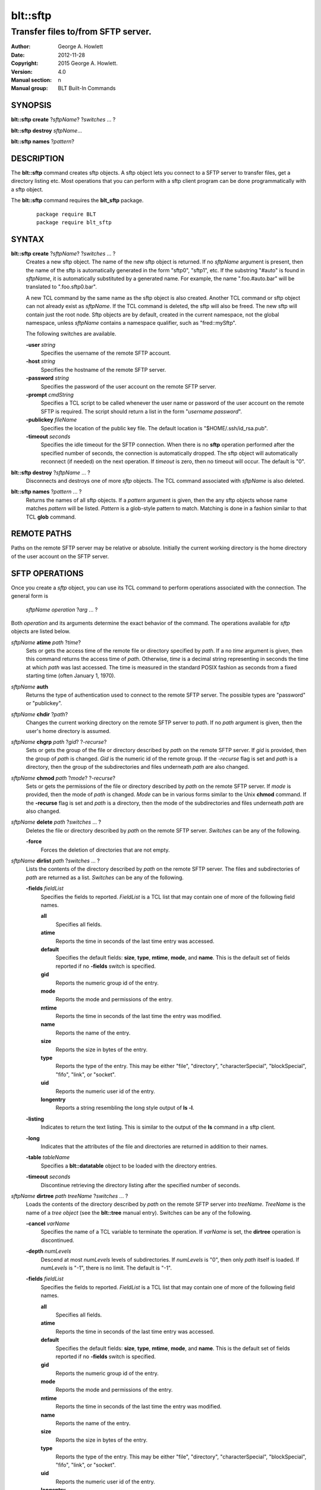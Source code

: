 =========
blt::sftp
=========

-----------------------------------
Transfer files to/from SFTP server.
-----------------------------------

:Author: George A. Howlett
:Date:   2012-11-28
:Copyright: 2015 George A. Howlett. 
:Version: 4.0
:Manual section: n
:Manual group: BLT Built-In Commands

SYNOPSIS
--------

**blt::sftp create** ?\ *sftpName*\ ?  ?\ *switches* ... ? 

**blt::sftp destroy** *sftpName*...

**blt::sftp names**  ?\ *pattern*\ ?

DESCRIPTION
-----------

The **blt::sftp** command creates sftp objects.  A sftp object lets you
connect to a SFTP server to transfer files, get a directory listing etc.
Most operations that you can perform with a sftp client program can be done
programmatically with a sftp object.

The  **blt::sftp** command requires the **blt_sftp** package.

 ::
    
    package require BLT
    package require blt_sftp


SYNTAX
------

**blt::sftp create** ?\ *sftpName*\ ? ?\ *switches* ... ?  
  Creates a new sftp object.  The name of the new sftp object is returned.
  If no *sftpName* argument is present, then the name of the sftp is
  automatically generated in the form "sftp0", "sftp1", etc.  If the
  substring "#auto" is found in *sftpName*, it is automatically substituted
  by a generated name.  For example, the name ".foo.#auto.bar" will be
  translated to ".foo.sftp0.bar".

  A new TCL command by the same name as the sftp object is also created.
  Another TCL command or sftp object can not already exist as *sftpName*.
  If the TCL command is deleted, the sftp will also be freed.  The new sftp
  will contain just the root node.  Sftp objects are by default, created in
  the current namespace, not the global namespace, unless *sftpName*
  contains a namespace qualifier, such as "fred::mySftp".

  The following switches are available.

  **-user** *string*  
    Specifies the username of the remote SFTP account.

  **-host** *string* 
    Specifies the hostname of the remote SFTP server.

  **-password** *string* 
    Specifies the password of the user account on the remote SFTP server.

  **-prompt** *cmdString* 
    Specifies a TCL script to be called whenever the user name or password of
    the user account on the remote SFTP is required. The script should return a
    list in the form "*username password*".

  **-publickey** *fileName* 
    Specifies the location of the public key file.  The default location
    is "$HOME/.ssh/id_rsa.pub".

  **-timeout** *seconds* 
    Specifies the idle timeout for the SFTP connection.  When there is no
    **sftp** operation performed after the specified number of seconds, the
    connection is automatically dropped. The sftp object will automatically
    reconnect (if needed) on the next operation.  If *timeout* is zero, then
    no timeout will occur.  The default is "0".

**blt::sftp destroy** ?\ *sftpName* ... ?
  Disconnects and destroys one of more *sftp* objects.  The TCL command
  associated with *sftpName* is also deleted.

**blt::sftp names** ?\ *pattern* ... ?
  Returns the names of all sftp objects.  If a *pattern* argument is given,
  then the any sftp objects whose name matches *pattern* will be listed.
  *Pattern* is a glob-style pattern to match.  Matching is done in a
  fashion similar to that TCL **glob** command.

REMOTE PATHS
------------

Paths on the remote SFTP server may be relative or absolute. Initially the
current working directory is the home directory of the user account on the
SFTP server.

SFTP OPERATIONS
---------------

Once you create a *sftp* object, you can use its TCL command to perform
operations associated with the connection.  The general form is

  *sftpName* *operation* ?\ *arg* ... ?

Both *operation* and its arguments determine the exact behavior of the
command.  The operations available for *sftp* objects are listed below.

*sftpName* **atime** *path* ?\ *time*\ ?
  Sets or gets the access time of the remote file or directory specified by
  *path*.  If a no *time* argument is given, then this command returns the
  access time of *path*.  Otherwise, *time* is a decimal string
  representing in seconds the time at which *path* was last accessed. The
  time is measured in the standard POSIX fashion as seconds from a fixed
  starting time (often January 1, 1970).

*sftpName* **auth**
  Returns the type of authentication used to connect to the remote SFTP
  server.  The possible types are "password" or "publickey".

*sftpName* **chdir** ?\ *path*\ ?
  Changes the current working directory on the remote SFTP server to
  *path*.  If no *path* argument is given, then the user's home directory
  is assumed.

*sftpName* **chgrp** *path* ?\ *gid*\ ? ?\ *-recurse*\ ?
  Sets or gets the group of the file or directory described by *path*
  on the remote SFTP server.  If *gid* is provided, then the group of
  *path* is changed.  *Gid* is the numeric id of the remote group.  If the
  *-recurse* flag is set and *path* is a directory, then the group of the
  subdirectories and files underneath *path* are also changed.

*sftpName* **chmod** *path* ?\ *mode*\ ? ?\ *-recurse*\ ?
  Sets or gets the permissions of the file or directory described by *path*
  on the remote SFTP server.  If *mode* is provided, then the mode of
  *path* is changed.  *Mode* can be in various forms similar to the Unix
  **chmod** command. If the **-recurse** flag is set and *path* is a
  directory, then the mode of the subdirectories and files underneath
  *path* are also changed.

*sftpName* **delete** *path* ?\ *switches* ... ?
  Deletes the file or directory described by *path* on the remote SFTP server.
  *Switches* can be any of the following.

  **-force**  
    Forces the deletion of directories that are not empty.

*sftpName* **dirlist** *path* ?\ *switches* ... ?
  Lists the contents of the directory described by *path* on the remote SFTP
  server.  The files and subdirectories of *path* are returned as a list.
  *Switches* can be any of the following.

  **-fields** *fieldList*
    Specifies the fields to reported.  *FieldList* is a TCL list that may
    contain one of more of the following field names.

    **all**
      Specifies all fields.

    **atime**
      Reports the time in seconds of the last time entry was accessed.
      
    **default**
      Specifies the default fields: **size**, **type**, **mtime**, **mode**,
      and **name**. This is the default set of fields reported if no
      **-fields** switch is specified.

    **gid**
      Reports the numeric group id of the entry.
      
    **mode**
      Reports the mode and permissions of the entry.

    **mtime**
      Reports the time in seconds of the last time the entry was modified.

    **name**
      Reports the name of the entry.
      
    **size**
      Reports the size in bytes of the entry.
      
    **type**
      Reports the type of the entry. This may be either "file", "directory",
      "characterSpecial", "blockSpecial", "fifo", "link", or "socket".

    **uid**
      Reports the numeric user id of the entry.
      
    **longentry**
      Reports a string resembling the long style output of **ls -l**.
      
  **-listing** 
    Indicates to return the text listing.  This is similar to the output of
    the **ls** command in a sftp client.

  **-long** 
    Indicates that the attributes of the file and directories are returned
    in addition to their names.

  **-table** *tableName*  
    Specifies a **blt::datatable** object to be loaded with the directory
    entries.
    
  **-timeout** *seconds*  
    Discontinue retrieving the directory listing after the specified number of 
    seconds.

*sftpName* **dirtree** *path* *treeName* ?\ *switches* ... ?
  Loads the contents of the directory described by *path* on the remote
  SFTP server into *treeName*. *TreeName* is the name of a *tree object*
  (see the **blt::tree** manual entry).  Switches can be any of the
  following.

  **-cancel** *varName*  
    Specifies the name of a TCL variable to terminate the operation.
    If *varName* is set, the **dirtree** operation is discontinued.

  **-depth** *numLevels*  
    Descend at most *numLevels* levels of subdirectories.  If *numLevels*
    is "0", then only *path* itself is loaded.  If *numLevels* is "-1",
    there is no limit. The default is "-1".

  **-fields** *fieldList*  
    Specifies the fields to reported.  *FieldList* is a TCL list that may
    contain one of more of the following field names.

    **all**
      Specifies all fields.

    **atime**
      Reports the time in seconds of the last time entry was accessed.
      
    **default**
      Specifies the default fields: **size**, **type**, **mtime**, **mode**,
      and **name**. This is the default set of fields reported if no
      **-fields** switch is specified.

    **gid**
      Reports the numeric group id of the entry.
      
    **mode**
      Reports the mode and permissions of the entry.

    **mtime**
      Reports the time in seconds of the last time the entry was modified.

    **name**
      Reports the name of the entry.
      
    **size**
      Reports the size in bytes of the entry.
      
    **type**
      Reports the type of the entry. This may be either "file", "directory",
      "characterSpecial", "blockSpecial", "fifo", "link", or "socket".

    **uid**
      Reports the numeric user id of the entry.
      
    **longentry**
      Reports a string resembling the long style output of **ls -l**.

  **-overwrite** 
    If true, overwrite any entries that already exist in the tree.  By default,
    duplicate entries are added.

  **-root** *rootNode*  
    Specifies the node of *tree* to load the directory entries from the 
    remote server.  The default is the root of the tree.

  **-timeout** *seconds* 
    Discontinue retrieving the directory listing after the specified number
    of seconds.

*sftpName* **exec** *cmdString* 
  Executes a Unix shell command on the remote system.  The output of
  *cmdString* will be the returned.

*sftpName* **exists** *path* 
  Return "1" is the file or directory *path* exists on the 
  remote SFTP server and "0" otherwise.

*sftpName* **get** *path*  ?\ *file*\ ? ?\ *switches* ... ?
  Transfers *path* from the remote SFTP server to the local system.
  If the *file* argument is present, this will be the name of the file
  on the local system, otherwise the remote name is used.  *Switches*
  can be any of the following.

  **-cancel** *varName* 
    Specifies the name of a TCL variable to terminate the operation.
    If *varName* is set, the **get** operation is discontinued.

  **-maxsize** *numBytes*  
    Specifies the maximum number of bytes to transfer. * If the size of
    *path* is greater then *numBytes*, then the local file will
    be truncated.

  **-progress** *cmdPrefix*  
    Specifies a TCL command to be invoked periodically as data from
    *path* is transferred.  Two arguments are appended to *cmdPrefix*:
    the number of bytes read and the size of the remote file.

  **-resume**   
    Indicates that if the local file exists and is smaller than the remote
    file, the local file is presumed to be a partially transferred copy of
    the remote file and the transfer is continued from the apparent point of
    failure.  This command is useful when transferring very large files over
    networks that are prone to dropping connections.

  **-timeout** *seconds* 
    Discontinue transferring the file the specified number of seconds.

*sftpName* **groups** ?\ *gid*\ ?
  Returns a list of the groups of which the remote user is a member.  The
  list will contain pairs of the numeric group id and group name. If a
  *gid* argument is present, then only the group name associated with that
  group id is returned. *Gid* is a numeric group id.

*sftpName* **isdirectory** *path* 
  Return "1" if *path* is a directory on the remote server and "0"
  otherwise.

*sftpName* **isfile** *path* 
  Return "1" if *path* is a file on the remote server and "0" otherwise.

*sftpName* **lstat** *path* *varName*
  Similar to the **stat** operation (see below) except that if *path* refers
  to a symbolic link the information returned is for the link rather than the
  file it refers to. *VarName* is name of a TCL array variable.
  The array will contain the following keys and values.

  **atime**
    The time in seconds of the last time *path* was accessed.

  **gid**
    The numeric group id of *path*.

  **mode**
    The mode and permissions of *path*.

  **mtime**
    The time in seconds of the last time *path* was modified.

  **size**
    The size in bytes of *path*.

  **type**
    Reports the type of *path*. This may be either "file", "directory",
    "characterSpecial", "blockSpecial", "fifo", "link", or "socket".

  **uid**
    Reports the numeric user id of *path*.
      

*sftpName* **mkdir** *path* ?\ *switches* ... ?
  Creates each a directory specified by *path*.  Directories for *path* as
  well as all non-existing parent directories will be created. It is not an
  error if the directory *path* already exists, but trying to overwrite an
  existing file with a directory will result in an error.  *Switches*
  can be any of the following.

  **-mode** *mode*  
    Specifies the permissions for the newly created directory.

*sftpName* **mtime** *path* ?\ *time*\ ?
  Returns a decimal string giving the time at which file name was last
  modified. If *time* is specified, it is a modification time to set for the
  file. The time is measured in the standard POSIX fashion as seconds from a
  fixed starting time (often January 1, 1970).  It's an error if the
  file does not exist on the server or its modified time cannot be queried.

*sftpName* **normalize** *path* 
  Returns a unique normalized path representation for *path*.

*sftpName* **owned** *path* 
  Returns "1" if *path* is owned by the current user, 0 otherwise.

*sftpName* **put** *file* ?\ *path*\ ? ?\ *switches* ... ? 
  Transfers *file* to the remote SFTP server.  *File* is a file on the local
  machine. If *path* is not specified, the remote file will be create ing
  in the current working directory on the remote and have the same name
  as *file* on the local machine.  It is an error if the remote file already
  exists or is a directory.  *Switches* can be any of the following.

  **-cancel** *varName*  
    Specifies the name of a TCL variable to terminate the operation.
    If *varName* is set, the **put** operation is discontinued.

  **-force**   
    If the remote file already exists, it will be overwritten.  By default,
    it is an error to overwrite a remote file.

  **-mode** *mode*  
    Specifies the permissions for the newly created file.

  **-progress** *cmdPrefix*  
    Specifies a TCL command to be invoked periodically as *path* is 
    being transferred.  Two arguments are appended to *cmdPrefix*:
    the number of bytes written and the size of the local file.

  **-resume**   
    Indicates that if the remote file exists and is smaller than the local
    file, the remote file is presumed to be a partially transferred copy of
    the local file and the transfer is continued from the apparent point of
    failure.  This command is useful when transferring very large files over
    networks that are prone to dropping connections.

  **-timeout** *seconds*  
    Discontinue transferring the file after the specified number of
    seconds.

*sftpName* **pwd**
  Returns the current working directory on the remote server.

*sftpName* **read** *path* ?\ *switches* ... ? 
  Returns the contents of *path*. *Path* is a file on the remote SFTP server.
  It is an error if *path* does not exist.  The following switches are
  available.

  **-cancel** *varName*  
    Specifies the name of a TCL variable to terminate the operation.
    If *varName* is set, the **read** operation is discontinued.

  **-maxsize** *numBytes*   
    Specifies the maximum number of bytes to transfer.  If the size of
    *path* is greater then *numBytes*, then the local copy will be
    truncated.

  **-progress** *cmdPrefix* 
    Specifies a TCL command to be invoked periodically as *path* is 
    being transferred.  Two arguments are appended to *cmdPrefix*:
    the number of bytes read and the size of the remote file.

  **-timeout** *seconds*   
    Discontinue retrieving the file after the specified number of 
    seconds.

*sftpName* **readable** *path*
  Returns "1" if *path* is readable by the current user, 0 otherwise.  It is
  an error if *path* does not exist on the server.

*sftpName* **readlink** *path*
  Returns the value of the symbolic link given by *path* (i.e. the name of the
  file it points to).  It's an error if *path* is not a symbolic link or
  its value cannot be read.

*sftpName* **rename** *old* *new* ?\ *-force*\ ?
  Renames or moves the file or directory *old* to *new*.  

*sftpName* **rmdir** *path* 
  Removes the directory specified by *path*. The directory must be empty.

*sftpName* **size** *path* 
  Returns the size of in bytes of *path*. It is an error if *path*
  does not exist on the server.

*sftpName* **slink** *path* *link*
  Creates a symbolic link on the remote *link* that links to *path*.
  It is an error if *path* does not exist on the server.

*sftpName* **stat** *path* *varName*
  Fills *varName* with the attributes of *path*.  *VarName* is name of a
  TCL array variable.  The array will contain the following keys and
  values.

  **atime**
    The time in seconds of the last time *path* was accessed.

  **gid**
    The numeric group id of *path*.

  **mode**
    The mode and permissions of *path*.

  **mtime**
    The time in seconds of the last time *path* was modified.

  **size**
    The size in bytes of *path*.

  **type**
    The type of *path*. This may be either "file", "directory",
    "characterSpecial", "blockSpecial", "fifo", "link", or "socket".

  **uid**
    The numeric user id of *path*.
      
*sftpName* **type** *path*
  Returns a string representing the type of *path*: "file", "directory",
  "characterSpecial", "blockSpecial", "fifo", "link", or "socket".  It is
  an error if *path* does not exist on the server.

*sftpName* **writable** *path*
  Returns "1" if *path* is writable by the current user, 0 otherwise.  It is
  an error if *path* does not exist on the server.

*sftpName* **write** *path* *string* ?\ *switches* ... ?
  Writes *string* to a file on the remote SFTP server.  *Path* is a file on
  the remote machine.  It is an error if the remote file is a directory.
  *Switches* may be any of the following.

  **-append**   
    Append the data to the remote file instead of overwriting it.

  **-cancel** *varName*   
    Specifies the name of a TCL variable to terminate the operation.
    If *varName* is set, the **write** operation is discontinued.

  **-progress** *cmdPrefix*  
    Specifies a TCL command to be invoked periodically as *path* is 
    being transferred.  Two arguments are appended to *cmdPrefix*:
    the number of bytes written and the size of the local file.

  **-timeout** *seconds*   
    Discontinue transferring the file after the specified number of
    seconds.

EXAMPLE
-------

The following example creates a BLT Datatable and loads the remote
directory listing into it.  This example assumes that we have a ssh public
key set up for myhost.org.

 ::
    
    package require BLT
    package require blt_sftp

    set table [blt::datatable create]
    set sftp [blt::sftp create -host myhost.org]
    $sftp dirlist ~ -table $table -fields all

    blt::sftp destroy $sftp

KEYWORDS
--------

sftp, datatable, tree

COPYRIGHT
---------

2015 George A. Howlett. All rights reserved.

Redistribution and use in source and binary forms, with or without
modification, are permitted provided that the following conditions are
met:

 1) Redistributions of source code must retain the above copyright
    notice, this list of conditions and the following disclaimer.
 2) Redistributions in binary form must reproduce the above copyright
    notice, this list of conditions and the following disclaimer in
    the documentation and/or other materials provided with the distribution.
 3) Neither the name of the authors nor the names of its contributors may
    be used to endorse or promote products derived from this software
    without specific prior written permission.
 4) Products derived from this software may not be called "BLT" nor may
    "BLT" appear in their names without specific prior written permission
    from the author.

THIS SOFTWARE IS PROVIDED ''AS IS'' AND ANY EXPRESS OR IMPLIED WARRANTIES,
INCLUDING, BUT NOT LIMITED TO, THE IMPLIED WARRANTIES OF MERCHANTABILITY
AND FITNESS FOR A PARTICULAR PURPOSE ARE DISCLAIMED. IN NO EVENT SHALL THE
AUTHORS OR COPYRIGHT HOLDERS BE LIABLE FOR ANY DIRECT, INDIRECT,
INCIDENTAL, SPECIAL, EXEMPLARY, OR CONSEQUENTIAL DAMAGES (INCLUDING, BUT
NOT LIMITED TO, PROCUREMENT OF SUBSTITUTE GOODS OR SERVICES; LOSS OF USE,
DATA, OR PROFITS; OR BUSINESS INTERRUPTION) HOWEVER CAUSED AND ON ANY
THEORY OF LIABILITY, WHETHER IN CONTRACT, STRICT LIABILITY, OR TORT
(INCLUDING NEGLIGENCE OR OTHERWISE) ARISING IN ANY WAY OUT OF THE USE OF
THIS SOFTWARE, EVEN IF ADVISED OF THE POSSIBILITY OF SUCH DAMAGE.

